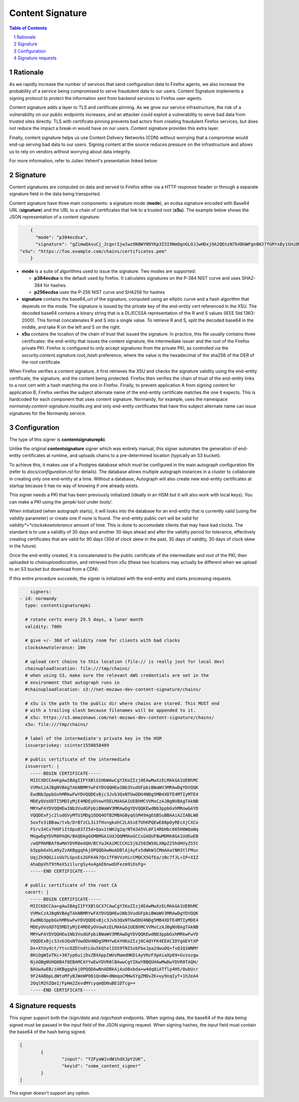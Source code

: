 Content Signature
=================

.. sectnum::
.. contents:: Table of Contents

Rationale
---------

As we rapidly increase the number of services that send configuration data to
Firefox agents, we also increase the probability of a service being
compromised to serve fraudulent data to our users. Content Signature implements
a signing protocol to protect the information sent from backend services to Firefox
user-agents.

Content signature adds a layer to TLS and certificate pinning. 
As we grow our service infrastructure, the risk of a vulnerability on our public 
endpoints increases, and an attacker could exploit a vulnerability to serve bad 
data from trusted sites directly. TLS with certificate pinning prevents bad actors
from creating fraudulent Firefox services, but does not reduce the impact a break-in
would have on our users. Content signature provides this extra layer.

Finally, content signature helps us use Content Delivery Networks (CDN) without
worrying that a compromise would end-up serving bad data to our users.
Signing content at the source reduces pressure on the infrastructure
and allows us to rely on vendors without worrying about data integrity.

For more information, refer to Julien Vehent's presentation linked below:

.. image:: https://img.youtube.com/vi/b2kPo8YdLTw/0.jpg
   :target: https://www.youtube.com/watch?v=b2kPo8YdLTw

Signature
---------

Content signatures are computed on data and served to Firefox either via a HTTP
response header or through a separate signature field in the data being transported.

Content signature have three main components: a signature mode (**mode**), an
ecdsa signature encoded with Base64 URL (**signature**) and the URL to a chain
of certificates that link to a trusted root (**x5u**). The example below shows
the JSON representation of a content signature:

.. code:: json

	{
	  "mode": "p384ecdsa",
	  "signature": "gZimwQAsuCj_JcgxrIjw1wzON8WYN9YKp3I5I9NmOgnGLOJJwHDxjOA2QEnzN7bXBGWFgn8HJ7fGRYxBy1SHiDMiF8VX7V49KkanO9MO-RRN1AyC9xmghuEcF4ndhQaI",
    "x5u": "https://foo.example.com/chains/certificates.pem"
	}

* **mode** is a suite of algorithms used to issue the signature. Two modes are supported:

  * **p384ecdsa** is the default used by firefox. It calculates signatures on the P-384
    NIST curve and uses SHA2-384 for hashes.

  * **p256ecdsa** uses the P-256 NIST curve and SHA256 for hashes

* **signature** contains the base64_url of the signature, computed using an elliptic
  curve and a hash algorithm that depends on the mode. The signature is issued by
  the private key of the end-entity cert referenced in the X5U. The decoded base64
  contains a binary string that is a DL/ECSSA representation of the R and S values
  (IEEE Std 1363-2000). This format concatenates R and S into a single value. To
  retrieve R and S, split the decoded base64 in the middle, and take R on the left
  and S on the right.

* **x5u** contains the location of the chain of trust that issued the signature.
  In practice, this file usually contains three certificates: the end-entity that
  issues the content signature, the intermediate issuer and the root of the
  Firefox private PKI. Firefox is configured to only accept signatures from the
  private PKI, as controlled via the `security.content.signature.root_hash`
  preference, where the value is the hexadecimal of the sha256 of the DER of the
  root certificate.

When Firefox verifies a content signature, it first retrieves the X5U and checks
the signature validity using the end-entity certificate, the signature, and the
content being protected. Firefox then verifies the chain of trust of the
end-entity links to a root cert with a hash matching the one in Firefox.
Finally, to prevent application A from signing content for application B,
Firefox verifies the subject alternate name of the end-entity certificate
matches the one it expects. This is hardcoded for each component that uses
content signature. Normandy, for example, uses the namespace
`normandy.content-signature.mozilla.org` and only end-entity certificates that
have this subject alternate name can issue signatures for the Normandy service.

Configuration
-------------

The type of this signer is **contentsignaturepki**.

Unlike the original **contentsignature** signer which was entirely manual, this
signer automates the generation of end-entity certificates at runtime,
and uploads chains to a pre-determined location (typically an S3 bucket).

To achieve this, it makes use of a Postgres database which must be configured
in the main autograph configuration file (refer to *docs/configuration.rst* for
details).
The database allows multiple autograph instances in a cluster to collaborate in
creating only one end-entity at a time.
Without a database, Autograph will also create new end-entity certificates at
startup because it has no way of knowing if one already exists.

This signer needs a PKI that has been previously initialized (ideally in an HSM
but it will also work with local keys). You can make a PKI using the *genpki* tool
under *tools/*.

When initialized (when autograph starts), it will looks into the database for an
end-entity that is currently valid (using the *validity* parameter) or create one
if none is found.
The end-entity public cert will be valid for *validity*+*clockskewtolerance*
amount of time. This is done to accomodate clients that may have bad clocks.
The standard is to use a validity of 30 days and another 30 days ahead and after
the validity period for tolerance, effectively creating certificates that are
valid for 90 days (30d of clock skew in the past, 30 days of validity, 30 days
of clock skew in the future).

Once the end-entity created, it is concatenated to the public certificate of the
intermediate and root of the PKI, then uploaded to *chainuploadlocation*, and
retrieved from *x5u* (these two locations may actually be different when we upload
to an S3 bucket but download from a CDN).

If this entire procedure succeeds, the signer is initialized with the end-entity
and starts processing requests.

.. code:: yaml

	signers:
    - id: normandy
      type: contentsignaturepki

      # rotate certs every 29.5 days, a lunar month
      validity: 708h

      # give +/- 30d of validity room for clients with bad clocks
      clockskewtolerance: 10m

      # upload cert chains to this location (file:// is really just for local dev)
      chainuploadlocation: file:///tmp/chains/
      # when using S3, make sure the relevant AWS credentials are set in the
      # environment that autograph runs in
      #chainuploadlocation: s3://net-mozaws-dev-content-signature/chains/

      # x5u is the path to the public dir where chains are stored. This MUST end
      # with a trailing slash because filenames will be appended to it.
      # x5u: https://s3.amazonaws.com/net-mozaws-dev-content-signature/chains/
      x5u: file:///tmp/chains/

      # label of the intermediate's private key in the HSM
      issuerprivkey: csinter1550858489

      # public certificate of the intermediate
      issuercert: |
        -----BEGIN CERTIFICATE-----
        MIICXDCCAeKgAwIBAgIIFYXBlGIHbWAwCgYIKoZIzj0EAwMwXzELMAkGA1UEBhMC
        VVMxCzAJBgNVBAgTAkNBMRYwFAYDVQQHEw1Nb3VudGFpbiBWaWV3MRAwDgYDVQQK
        EwdNb3ppbGxhMRkwFwYDVQQDExBjc3Jvb3QxNTUwODU4NDg5MB4XDTE4MTIyMTE4
        MDEyOVoXDTI5MDIyMjE4MDEyOVowYDELMAkGA1UEBhMCVVMxCzAJBgNVBAgTAkNB
        MRYwFAYDVQQHEw1Nb3VudGFpbiBWaWV3MRAwDgYDVQQKEwdNb3ppbGxhMRowGAYD
        VQQDExFjc2ludGVyMTU1MDg1ODQ4OTB2MBAGByqGSM49AgEGBSuBBAAiA2IABLW8
        5oxfe3iBBaw/tvb/DrBfzCL3i3fHxngkahC2LASsEfUhKPQEwE88pOyREcAjCXCo
        FSrv34Cx7H9FiItOpu837Z5d+Qax1tWHJg2qrNTm3A5VL0F14RbHbc665H0WQaNq
        MGgwDgYDVR0PAQH/BAQDAgGGMBMGA1UdJQQMMAoGCCsGAQUFBwMDMA8GA1UdEwEB
        /wQFMAMBAf8wMAYDVR0eAQH/BCYwJKAiMCCCHi5jb250ZW50LXNpZ25hdHVyZS5t
        b3ppbGxhLm9yZzAKBggqhkjOPQQDAwNoADBlAjAyFx5dWkW1CMmAAatNH3tlFMuv
        UqjZk9QGiisGU7LGpsEs2GFK4k7Qs1fFNVVzHicCMQCX5GfEa/zBc7fJL+IP+XIZ
        AhaDpVhf9tReXSzilurgSy4u4gAE6nwdUFezm9iOsFg=
        -----END CERTIFICATE-----

      # public certificate of the root CA
      cacert: |
        -----BEGIN CERTIFICATE-----
        MIICKDCCAa+gAwIBAgIIFYXBlGCX7CAwCgYIKoZIzj0EAwMwXzELMAkGA1UEBhMC
        VVMxCzAJBgNVBAgTAkNBMRYwFAYDVQQHEw1Nb3VudGFpbiBWaWV3MRAwDgYDVQQK
        EwdNb3ppbGxhMRkwFwYDVQQDExBjc3Jvb3QxNTUwODU4NDg5MB4XDTE4MTIyMDE4
        MDEyOVoXDTQ5MDIyMjE4MDEyOVowXzELMAkGA1UEBhMCVVMxCzAJBgNVBAgTAkNB
        MRYwFAYDVQQHEw1Nb3VudGFpbiBWaWV3MRAwDgYDVQQKEwdNb3ppbGxhMRkwFwYD
        VQQDExBjc3Jvb3QxNTUwODU4NDg5MHYwEAYHKoZIzj0CAQYFK4EEACIDYgAEVtXP
        Dx+XtUydct/YtvcOZDtndtLGu5kQtelIOS9TNISxbFbeJpa2dwuDQ+fvQ1Q1WNMY
        BHiOgWIoTKc+387yp6uijDxZBXAppIWUsMamdHKDiAyVHzFXpAiaXp69+Gvzozgw
        NjAOBgNVHQ8BAf8EBAMCAYYwEwYDVR0lBAwwCgYIKwYBBQUHAwMwDwYDVR0TAQH/
        BAUwAwEB/zAKBggqhkjOPQQDAwNnADBkAjAuO8xbda+w4dq8iATflp4H5/0ubUcr
        9F24ABbpLdWtoMfyBJWeWPO61Qn0W+dNmqoCMHwSYgZMDvZK+uy9nqIyf+1h2eA4
        2OqlM2hZQeI/FpHm2ZevdMYcyqmQD0uBE1DTcg==
        -----END CERTIFICATE-----

Signature requests
------------------

This signer support both the `/sign/data` and `/sign/hash` endpoints. When
signing data, the base64 of the data being signed must be passed in the `input`
field of the JSON signing request. When signing hashes, the `input` field must
contain the base64 of the hash being signed.

.. code:: json

	[
		{
			"input": "Y2FyaWJvdW1hdXJpY2UK",
			"keyid": "some_content_signer"
		}
	]

This signer doesn't support any option.